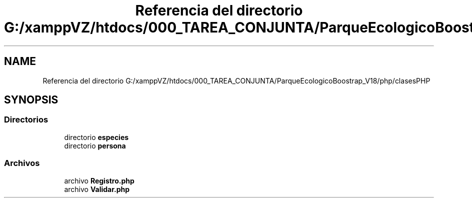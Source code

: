 .TH "Referencia del directorio G:/xamppVZ/htdocs/000_TAREA_CONJUNTA/ParqueEcologicoBoostrap_V18/php/clasesPHP" 3 "Viernes, 20 de Mayo de 2022" "Version V18" "Parque Ecológico" \" -*- nroff -*-
.ad l
.nh
.SH NAME
Referencia del directorio G:/xamppVZ/htdocs/000_TAREA_CONJUNTA/ParqueEcologicoBoostrap_V18/php/clasesPHP
.SH SYNOPSIS
.br
.PP
.SS "Directorios"

.in +1c
.ti -1c
.RI "directorio \fBespecies\fP"
.br
.ti -1c
.RI "directorio \fBpersona\fP"
.br
.in -1c
.SS "Archivos"

.in +1c
.ti -1c
.RI "archivo \fBRegistro\&.php\fP"
.br
.ti -1c
.RI "archivo \fBValidar\&.php\fP"
.br
.in -1c
